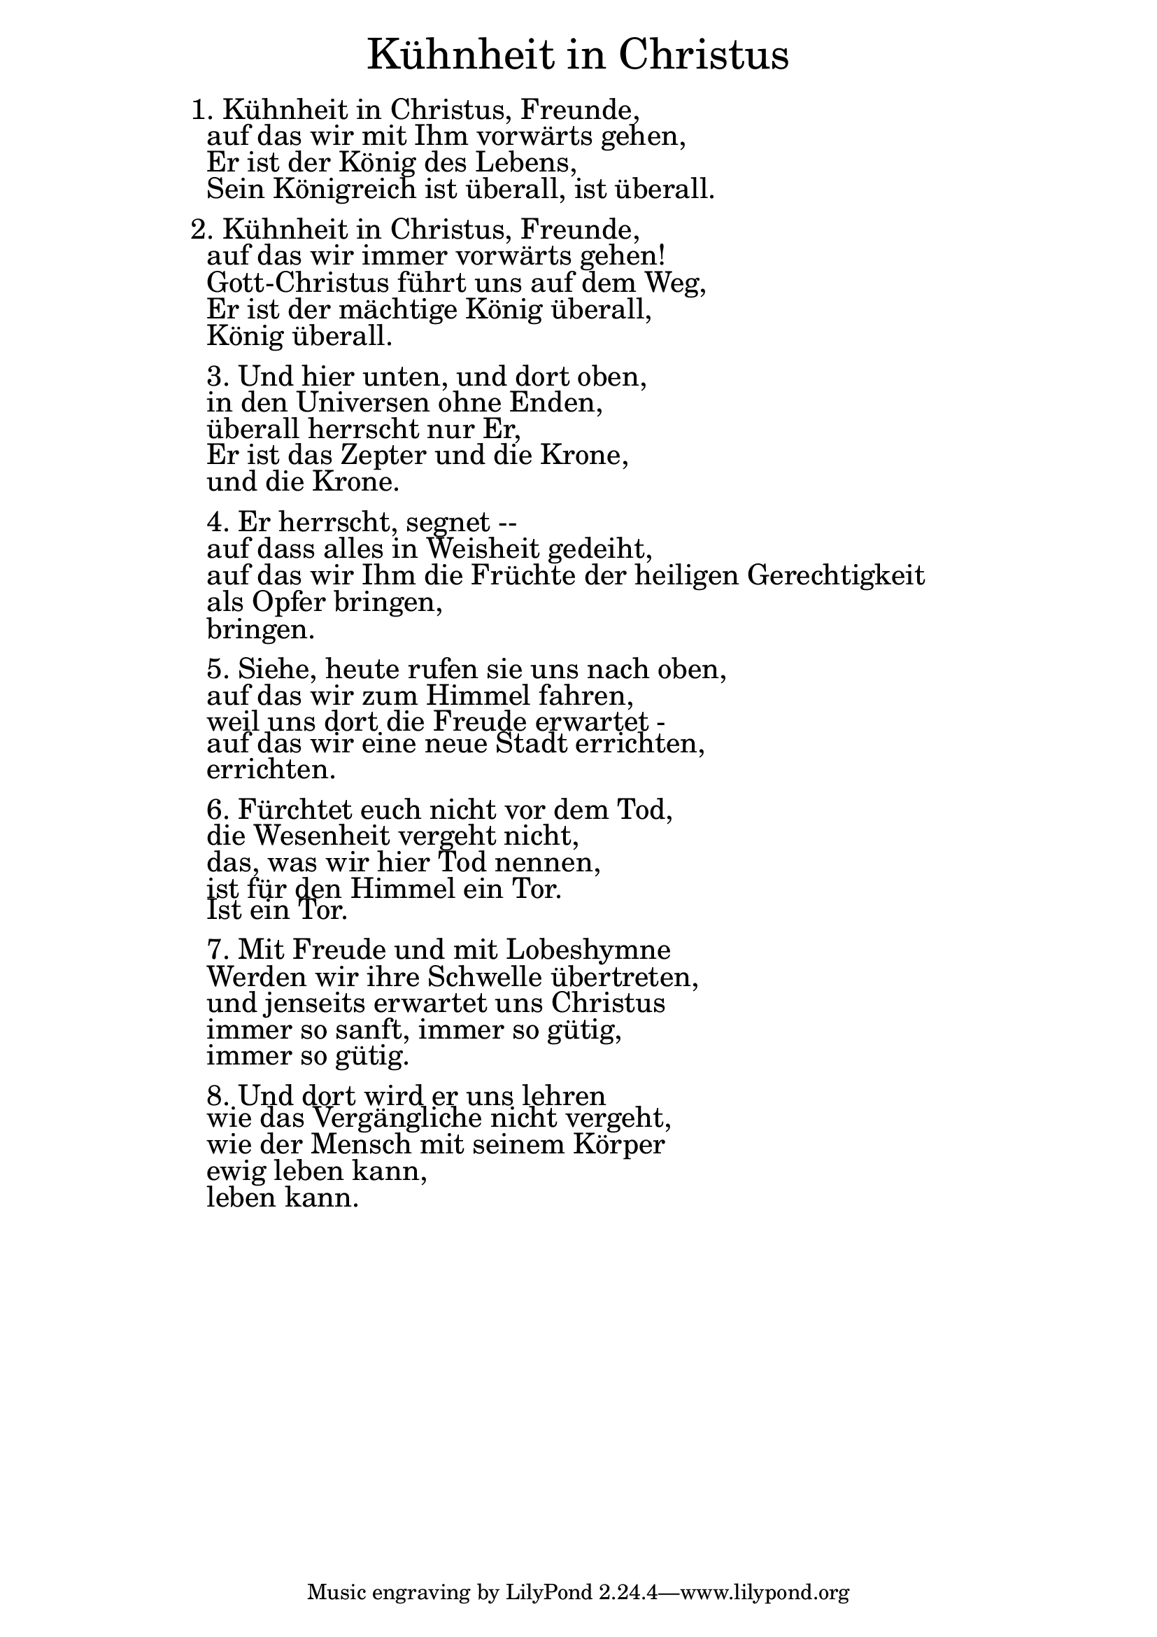 \version "2.18.2"

\markup \fill-line { \fontsize #6 "Kühnheit in Christus" }
\markup \null
\markup \null
\markup \fontsize #+2.5 {
    \hspace #14
    \override #'(baseline-skip . 2)
    \column {
     \line { "   " }
     
     \line {  1. Kühnheit in Christus, Freunde, }

 \line { " "auf das wir mit Ihm vorwärts gehen,}

 \line { " "Er ist der König des Lebens, }

 \line { " "Sein Königreich ist überall, ist überall.}
  \line { " " } 
 \line { 2. Kühnheit in Christus, Freunde,}
 
 \line { " "auf das wir immer vorwärts gehen!}

 \line { " "Gott-Christus führt uns auf dem Weg,}

 \line { " "Er ist der mächtige König überall,}

 \line { " "König überall.}
  \line { " " } 
 \line { " "3. Und hier unten, und dort oben,}

 \line { " "in den Universen ohne Enden,}

 \line { " "überall herrscht nur Er,}

 \line { " "Er ist das Zepter und die Krone,}

 \line { " "und die Krone.}
  \line { " " } 
 \line { " "4. Er herrscht, segnet --}

 \line { " "auf dass alles in Weisheit gedeiht,}

 \line { " "auf das wir Ihm die Früchte der heiligen Gerechtigkeit}

 \line { " "als Opfer bringen,}

 \line { " "bringen.}
  \line { " " } 
 \line { " "5. Siehe, heute rufen sie uns nach oben,}

 \line { " "auf das wir zum Himmel fahren,}

 \line { " "weil uns dort die Freude erwartet -} 

 \line { " "auf das wir eine neue Stadt errichten,}

 \line { " "errichten.}
  \line { " " } 
 \line { " "6. Fürchtet euch nicht vor dem Tod,}

 \line { " "die Wesenheit vergeht nicht,}

 \line { " "das, was wir hier Tod nennen,}

 \line { " "ist für den Himmel ein Tor.}

 \line { " "Ist ein Tor.}
  \line { " " } 
 \line { " "7. Mit Freude und mit Lobeshymne}

 \line { " "Werden wir ihre Schwelle übertreten,}

 \line { " "und jenseits erwartet uns Christus}

 \line { " "immer so sanft, immer so gütig,}

 \line { " "immer so gütig.}
  \line { " " } 
 \line { " "8. Und dort wird er uns lehren}

 \line { " "wie das Vergängliche nicht vergeht,}

 \line { " "wie der Mensch mit seinem Körper}

 \line { " "ewig leben kann,}

 \line { " "leben kann.}

    }
}